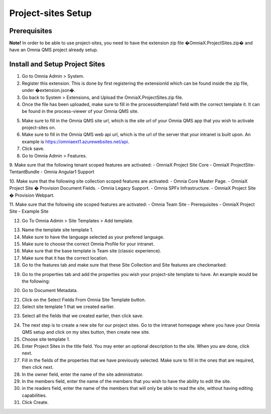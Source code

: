 Project-sites Setup 
===========================

Prerequisites
---------------------------------------------------------
**Note!** In order to be able to use project-sites, you need to have the extension zip file �OmniaX.ProjectSites.zip� and have an Omnia QMS project already setup. 

Install and Setup Project Sites
---------------------------------------------------------

1.  Go to Omnia Admin > System.

2. Register this extension. This is done by first registering the extensionId which can be found inside the zip file, under �extension.json�.  
 
3. Go back to System  > Extensions, and Upload the OmniaX.ProjectSites.zip file. 

4. Once the file has been uploaded, make sure to fill in the processidtemplate1 field with the correct template it. It can be found in the process-viewer of your Omnia QMS site. 

.. image:: testprocess.png

5. Make sure to fill in the Omnia QMS site url, which is the site url of your Omnia QMS app that you wish to activate project-sites on. 

6. Make sure to fill in the Omnia QMS web api url, which is the url of the server that your intranet is built upon. An example is https://omniaext1.azurewebsites.net/api. 

7. Click save. 

8. Go to Omnia Admin > Features.  

9. Make sure that the following tenant scoped features are activated:  
- OmniaX Project Site Core  
- OmniaX ProjectSite-TentantBundle 
- Omnia Angular1 Support
 
10. Make sure that the following site collection scoped features are activated:  
- Omnia Core Master Page. 
- OmniaX Project Site � Provision Document Fields. 
- Omnia Legacy Support. 
- Omnia SPFx Infrastructure. 
- OmniaX Project Site � Provision Webpart. 

11. Make sure that the following site scoped features are activated: 
- Omnia Team Site - Prerequisites
- OmniaX Project Site - Example Site
 
12. Go To Omnia Admin > Site Templates > Add template. 

.. image:: site-template-setting-general.png

13. Name the template site template 1.

14. Make sure to have the language selected as your prefered language. 

15. Make sure to choose the correct Omnia Profile for your intranet.

16. Make sure that the base template is Team site (classic experience).

17. Make sure that it has the correct location.

18. Go to the features tab and make sure that these Site Collection and Site features are checkmarked:  

.. image:: sitecollection-feature-sitetemplate.png

.. image:: site-feature-sitetemplate.png


19. Go to the properties tab and add the properties you wish your project-site template to have. An example would be the following: 


.. image:: site-template-property.png


20. Go to Document Metadata. 
    

.. image:: omnia-admin.png

21. Click on the Select Fields From Omnia Site Template button.

22. Select site template 1 that we created earlier.


.. image:: omnia-sitetemplate-fields.png

23. Select all the fields that we created earlier, then click save.

.. image:: site-template-field.png

24. The next step is to create a new site for our project sites. Go to the intranet homepage where you have your Omnia QMS setup and click on my sites button, then create new site. 

25. Choose site template 1.

26. Enter Project Sites in the title field. You may enter an optional description to the site. When you are done, click next.

27. Fill in the fields of the properties that we have previously selected. Make sure to fill in the ones that are required, then click next. 

28. In the owner field, enter the name of the site administrator. 

29. In the members field, enter the name of the members that you wish to have the ability to edit the site. 

30. in the readers field, enter the name of the members that will only be able to read the site, without having editing capabilities. 

31. Click Create. 

